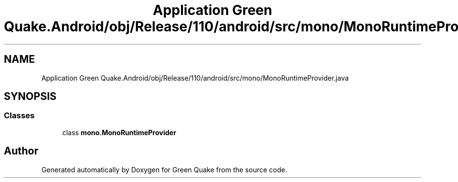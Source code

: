 .TH "Application Green Quake.Android/obj/Release/110/android/src/mono/MonoRuntimeProvider.java" 3 "Thu Apr 29 2021" "Version 1.0" "Green Quake" \" -*- nroff -*-
.ad l
.nh
.SH NAME
Application Green Quake.Android/obj/Release/110/android/src/mono/MonoRuntimeProvider.java
.SH SYNOPSIS
.br
.PP
.SS "Classes"

.in +1c
.ti -1c
.RI "class \fBmono\&.MonoRuntimeProvider\fP"
.br
.in -1c
.SH "Author"
.PP 
Generated automatically by Doxygen for Green Quake from the source code\&.
